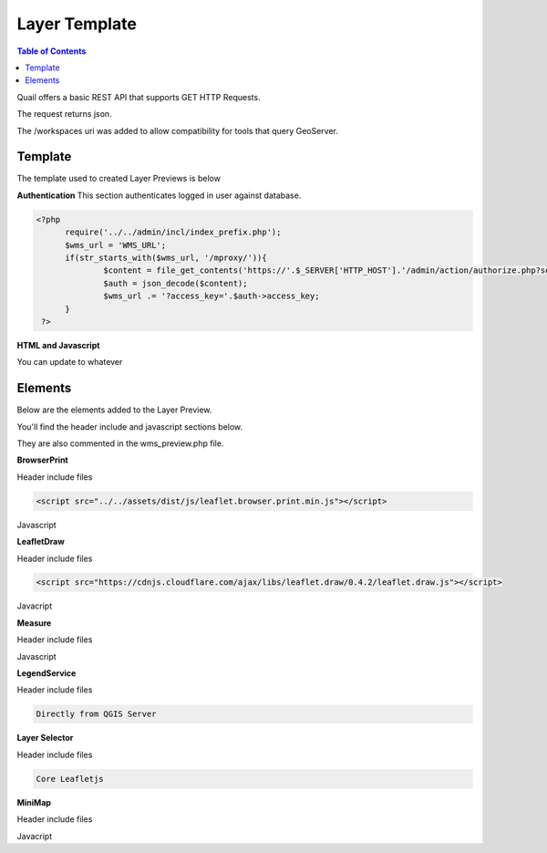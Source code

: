 .. This is a comment. Note how any initial comments are moved by
   transforms to after the document title, subtitle, and docinfo.

.. demo.rst from: http://docutils.sourceforge.net/docs/user/rst/demo.txt

.. |EXAMPLE| image:: static/yi_jing_01_chien.jpg
   :width: 1em

************
Layer Template
************

.. contents:: Table of Contents

Quail offers a basic REST API that supports GET HTTP Requests.

The request returns json.

The /workspaces uri was added to allow compatibility for tools that query GeoServer.

Template
=======================
  
The template used to created Layer Previews is below

**Authentication** This section authenticates logged in user against database.

.. code-block:: php  

  <?php
	require('../../admin/incl/index_prefix.php');
	$wms_url = 'WMS_URL';
	if(str_starts_with($wms_url, '/mproxy/')){
		$content = file_get_contents('https://'.$_SERVER['HTTP_HOST'].'/admin/action/authorize.php?secret_key=SECRET_KEY&ip='.$_SERVER['REMOTE_ADDR']);
		$auth = json_decode($content);
		$wms_url .= '?access_key='.$auth->access_key;
	}
   ?>


**HTML and Javascript**

.. code-block:: javascript
   :linenos:

   <!DOCTYPE html>
   <html lang="en">
   <head>
	<base target="_top">
	<meta charset="utf-8">
	<meta name="viewport" content="width=device-width, initial-scale=1">
	
	<title>WMS example - Leaflet</title>
	
	<link rel="shortcut icon" type="image/x-icon" href="docs/images/favicon.ico" />
	<link rel="stylesheet" href="https://unpkg.com/leaflet/dist/leaflet.css"/>
	<script src="https://unpkg.com/leaflet@1.9.4/dist/leaflet.js"></script>
	<script src="../../assets/dist/js/leaflet.browser.print.min.js"></script>
	<link rel="stylesheet" href="https://cdnjs.cloudflare.com/ajax/libs/leaflet.draw/0.4.2/leaflet.draw.css"/>

   <link rel="stylesheet" href="../../assets/dist/css/Control.MiniMap.css"/>
   <link rel="stylesheet" href="../../assets/dist/css/leaflet.measurecontrol.css"/>

	<script src="https://cdnjs.cloudflare.com/ajax/libs/leaflet.draw/0.4.2/leaflet.draw.js"></script>
	<script src="https://code.jquery.com/jquery-3.7.1.min.js"></script>
	<script src="../../assets/dist/js/L.BetterWMS.js"></script>
	<script src="../../assets/dist/js/Control.MiniMap.js"></script>
	<script src="../../assets/dist/js/leaflet.measurecontrol.js"></script>


   <style type="text/css">
   html, body, #map {
	margin: 0px;
   height: 100%;
   width: 100%;
   }  
   .leaflet-clickable {
	cursor: pointer !important;
   }
   .leaflet-container {
	cursor: pointer !important;
   }
   </style>
   </head>
   <body>

   <div id='map'></div>

   <script type="text/javascript">

	const map = L.map('map', {
		center: [0, 0],
		zoom: 16
	});

	// Basemaps

	var osm = L.tileLayer('https://tile.openstreetmap.org/{z}/{x}/{y}.png', {
            maxZoom: 19,
            attribution: '&copy; <a href="http://www.openstreetmap.org/copyright">OpenStreetMap</a>'
        }).addTo(map);

	var carto = L.tileLayer('https://{s}.basemaps.cartocdn.com/light_all/{z}/{x}/{y}.png', {
            maxZoom: 19,
            attribution: '&copy; <a href="https://carto.com/attributions">CARTO</a>Carto</a>'
        }).addTo(map);

	var esri = L.tileLayer('https://server.arcgisonline.com/ArcGIS/rest/services/World_Imagery/MapServer/tile/{z}/{y}/{x}.png', {
            maxZoom: 19,
            attribution: '&copy; <a href="http://www.esri.com">ESRI</a>'
        }).addTo(map);

	// WMS Layer

	const wmsLayer = L.tileLayer.betterWms('<?=$wms_url?>', {
		layers: 'WMS_LAYERS',
		transparent: 'true',
  		format: 'image/png'
	}).addTo(map);

	map.fitBounds(BOUNDING_BOX);

	// Group overlays and basemaps

	var overlayMap = {
	"WMS Layer" :wmsLayer  
	};

	var baseMap = {
	"OpenStreetMap" :osm,
	"ESRI Satellite" :esri,
	"CartoLight" :carto,
	};

	// Layer Selector

	L.control.layers(baseMap, overlayMap,{collapsed:false}).addTo(map);

	// Legend

	var legend = L.control({position: 'bottomleft'}); 
	legend.onAdd = function (map) {        
    	var div = L.DomUtil.create('div', 'info legend');
    	div.innerHTML = '<img src="proxy_qgis.php?SERVICE=WMS&REQUEST=GetLegendGraphic&LAYERS=<?=urlencode(implode(',', QGIS_LAYERS))?>&FORMAT=image/png">';     
    	return div;
	};      
	legend.addTo(map);

	// Broswer Print	

   	L.control.browserPrint({
			title: 'Just print me!',
			documentTitle: 'My Leaflet Map',
			printLayer: L.tileLayer('https://tile.openstreetmap.org/{z}/{x}/{y}.png', {
					attribution: 'Map tiles by <a href="http://openstreetmap.com">OpenStreetMap</a>',
					subdomains: 'abcd',
					minZoom: 1,
					maxZoom: 16,
					ext: 'png'
				}),
		closePopupsOnPrint: false,
		printModes: [
            	L.BrowserPrint.Mode.Landscape(),
            	"Portrait",
            	L.BrowserPrint.Mode.Auto("B4",{title: "Auto"}),
            	L.BrowserPrint.Mode.Custom("B5",{title:"Select area"})
			],
			manualMode: false
		}).addTo(map);

	// Draw

   	var drawnItems = new L.FeatureGroup();
        	map.addLayer(drawnItems);

        var drawControl = new L.Control.Draw({
            edit: {
                featureGroup: drawnItems
            }
        	});
        	map.addControl(drawControl);

        	map.on('draw:created', function (e) {
            	var type = e.layerType,
                	layer = e.layer;
            	drawnItems.addLayer(layer);
        	});

	// Measure

   	L.Control.measureControl().addTo(map);

	// Minimap

		var osmUrl='http://{s}.tile.openstreetmap.org/{z}/{x}/{y}.png';
		var osmAttrib='Map data ï¿½ OpenStreetMap contributors';
		var osmmini = new L.TileLayer(osmUrl, {minZoom: 0, maxZoom: 13, attribution: osmAttrib });
		var miniMap = new L.Control.MiniMap(osmmini, { toggleDisplay: true }).addTo(map);

   	</script>
   	</body>
   	</html>

You can update to whatever


Elements
=========================

Below are the elements added to the Layer Preview.

You'll find the header include and javascript sections below.  

They are also commented in the wms_preview.php file.

.. image:: preview-elements.png


**BrowserPrint**

.. image:: browser-print.png

Header include files

.. code-block:: javascript

	<script src="../../assets/dist/js/leaflet.browser.print.min.js"></script>

Javascript

.. code-block:: javascript
   :linenos:

	L.control.browserPrint({
        title: 'Just print me!',
        documentTitle: 'My Leaflet Map',
        printLayer: L.tileLayer('https://tile.openstreetmap.org/{z}/{x}/{y}.png', {
        	attribution: 'Map tiles by <a href="http://openstreetmap.com">OpenStreetMap</a>',
                subdomains: 'abcd',
                minZoom: 1,
                maxZoom: 16,
                ext: 'png'
                }),
              	closePopupsOnPrint: false,
              	printModes: [
              	L.BrowserPrint.Mode.Landscape(),
              	"Portrait",
              	L.BrowserPrint.Mode.Auto("B4",{title: "Auto"}),
              	L.BrowserPrint.Mode.Custom("B5",{title:"Select area"})
                      ],
                      manualMode: false
              	}).addTo(map);

**LeafletDraw**

.. image:: draw.png

Header include files

.. code-block:: javascript

	<script src="https://cdnjs.cloudflare.com/ajax/libs/leaflet.draw/0.4.2/leaflet.draw.js"></script>	

Javacript

.. code-block:: javascript
   :linenos:

	// Draw

   	var drawnItems = new L.FeatureGroup();
        	map.addLayer(drawnItems);

        var drawControl = new L.Control.Draw({
            edit: {
                featureGroup: drawnItems
            }
        	});
        	map.addControl(drawControl);

        	map.on('draw:created', function (e) {
            	var type = e.layerType,
                	layer = e.layer;
            	drawnItems.addLayer(layer);
        	});

**Measure**

.. image:: measure.png

Header include files

.. code-block:: javascript
   :linenos:

	<script src="../../assets/dist/js/leaflet.measurecontrol.js"></script>
	<link rel="stylesheet" href="../../assets/dist/css/leaflet.measurecontrol.css"/>

Javascript

.. code-block:: javascript
   :linenos:

	// Measure
   	L.Control.measureControl().addTo(map);


**LegendService**

.. image:: legend.png

Header include files

.. code-block:: javascript

	Directly from QGIS Server


.. code-block:: javascript
   :linenos:

	// Legend
	var legend = L.control({position: 'bottomleft'}); 
	legend.onAdd = function (map) {        
    	var div = L.DomUtil.create('div', 'info legend');
    	div.innerHTML = '<img src="proxy_qgis.php?SERVICE=WMS&REQUEST=GetLegendGraphic&LAYERS=<?=urlencode(implode(',', QGIS_LAYERS))?>&FORMAT=image/png">';     
    	return div;
	};      
	legend.addTo(map);


**Layer Selector**

.. image:: layer-selection.png

Header include files

.. code-block:: javascript

	Core Leafletjs

.. code-block:: javascript
   :linenos:

	// Group overlays and basemaps
	var overlayMap = {
	"WMS Layer" :wmsLayer  
	};

	var baseMap = {
	"OpenStreetMap" :osm,
	"ESRI Satellite" :esri,
	"CartoLight" :carto,
	};

	// Layer Selector
	L.control.layers(baseMap, overlayMap,{collapsed:false}).addTo(map);



**MiniMap**

.. image:: mini-map.png

Header include files

.. code-block:: javascript
   :linenos:

	<link rel="stylesheet" href="../../assets/dist/css/Control.MiniMap.css"/>
	<script src="../../assets/dist/js/Control.MiniMap.js"></script>


Javacript

.. code-block:: javascript
   :linenos:

		// Minimap
		var osmUrl='http://{s}.tile.openstreetmap.org/{z}/{x}/{y}.png';
		var osmAttrib='Map data ï¿½ OpenStreetMap contributors';
		var osmmini = new L.TileLayer(osmUrl, {minZoom: 0, maxZoom: 13, attribution: osmAttrib });
		var miniMap = new L.Control.MiniMap(osmmini, { toggleDisplay: true }).addTo(map);












